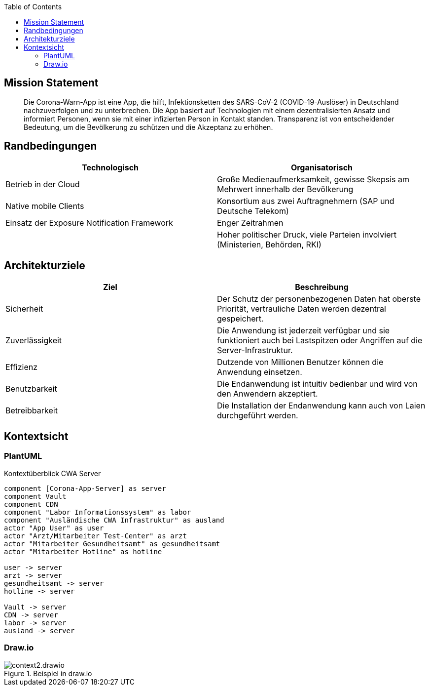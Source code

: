 :jbake-title: Architektur-Übersicht
:jbake-type: page_toc
:jbake-status: published

:toc: left

== Mission Statement

> Die Corona-Warn-App ist eine App, die hilft, Infektionsketten des SARS-CoV-2 (COVID-19-Auslöser) in Deutschland nachzuverfolgen und zu unterbrechen. Die App basiert auf Technologien mit einem dezentralisierten Ansatz und informiert Personen, wenn sie mit einer infizierten Person in Kontakt standen. Transparenz ist von entscheidender Bedeutung, um die Bevölkerung zu schützen und die Akzeptanz zu erhöhen.

== Randbedingungen

[%header,cols=2*] 
|===
| Technologisch | Organisatorisch

| Betrieb in der Cloud
| Große Medienaufmerksamkeit, gewisse Skepsis am Mehrwert innerhalb der Bevölkerung

| Native mobile Clients
| Konsortium aus zwei Auftragnehmern (SAP und Deutsche Telekom)

| Einsatz der Exposure Notification Framework
| Enger Zeitrahmen

| 
| Hoher politischer Druck, viele Parteien involviert (Ministerien, Behörden, RKI)

| Hohe Datenschutzanforderungen
|===

== Architekturziele

[%header,cols=2*] 
|===
| Ziel | Beschreibung

| Sicherheit
| Der Schutz der personenbezogenen Daten hat oberste Priorität, vertrauliche Daten werden dezentral gespeichert.

| Zuverlässigkeit
| Die Anwendung ist jederzeit verfügbar und sie funktioniert auch bei Lastspitzen oder Angriffen auf die Server-Infrastruktur.

| Effizienz
| Dutzende von Millionen Benutzer können die Anwendung einsetzen.

| Benutzbarkeit
| Die Endanwendung ist intuitiv bedienbar und wird von den Anwendern akzeptiert.

| Betreibbarkeit
| Die Installation der Endanwendung kann auch von Laien durchgeführt werden.
|===
 


== Kontextsicht

=== PlantUML

.Kontextüberblick CWA Server
[plantuml]
----
component [Corona-App-Server] as server
component Vault
component CDN
component "Labor Informationssystem" as labor
component "Ausländische CWA Infrastruktur" as ausland
actor "App User" as user
actor "Arzt/Mitarbeiter Test-Center" as arzt
actor "Mitarbeiter Gesundheitsamt" as gesundheitsamt
actor "Mitarbeiter Hotline" as hotline

user -> server
arzt -> server
gesundheitsamt -> server
hotline -> server

Vault -> server
CDN -> server
labor -> server
ausland -> server
----

=== Draw.io

.Beispiel in draw.io
image::context2.drawio.svg[]
